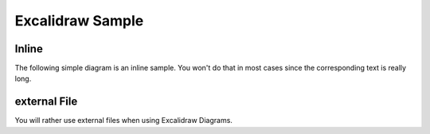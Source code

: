 Excalidraw Sample
=========================================

Inline
--------------------------------------------
The following simple diagram is an inline sample. You won't do that in most cases since the corresponding text is really long. 

.. kroki::
   :type: excalidraw
   :caption: Inline Excalidraw
    
    {
    "type": "excalidraw",
    "version": 2,
    "source": "https://excalidraw.com",
    "elements": [
        {
        "id": "QcIcMriMtUpmE3oVc8yuP",
        "type": "rectangle",
        "x": 658,
        "y": 389,
        "width": 326,
        "height": 205,
        "angle": 0,
        "strokeColor": "#000000",
        "backgroundColor": "#12b886",
        "fillStyle": "hachure",
        "strokeWidth": 1,
        "strokeStyle": "solid",
        "roughness": 1,
        "opacity": 100,
        "groupIds": [],
        "strokeSharpness": "sharp",
        "seed": 1017987102,
        "version": 63,
        "versionNonce": 1130092126,
        "isDeleted": false,
        "boundElements": null,
        "updated": 1641556543140
        },
        {
        "id": "Suda5gXxVkv5pF54K84Bk",
        "type": "text",
        "x": 717,
        "y": 464,
        "width": 215.42857142857153,
        "height": 52.00000000000004,
        "angle": 0,
        "strokeColor": "#000000",
        "backgroundColor": "transparent",
        "fillStyle": "hachure",
        "strokeWidth": 1,
        "strokeStyle": "solid",
        "roughness": 1,
        "opacity": 100,
        "groupIds": [],
        "strokeSharpness": "sharp",
        "seed": 291110274,
        "version": 71,
        "versionNonce": 1289852674,
        "isDeleted": false,
        "boundElements": null,
        "updated": 1641556552436,
        "text": "Hello World",
        "fontSize": 37.142857142857174,
        "fontFamily": 1,
        "textAlign": "left",
        "verticalAlign": "top",
        "baseline": 37.00000000000004,
        "containerId": null,
        "originalText": "Hello World"
        }
    ],
    "appState": {
        "gridSize": null,
        "viewBackgroundColor": "#ffffff"
    },
    "files": {}
    }


external File
--------------------------------------------
You will rather use external files when using Excalidraw Diagrams.

.. kroki:: ../_static/excalidraw/sample.excalidraw
	:caption: Excalidraw external file
	:type: excalidraw
